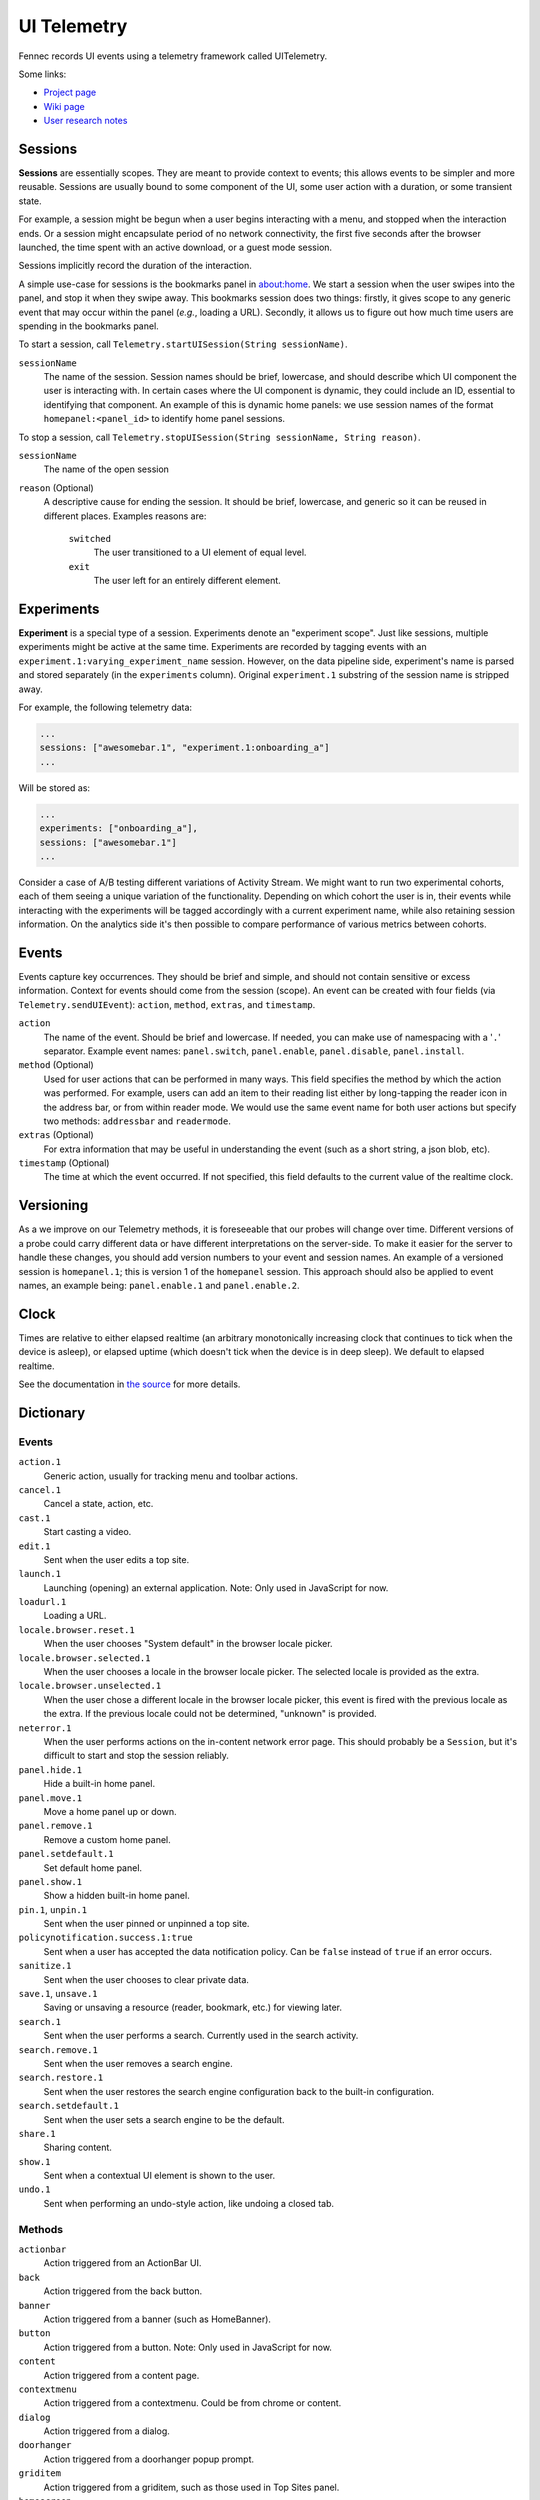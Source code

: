 .. -*- Mode: rst; fill-column: 80; -*-

==============
 UI Telemetry
==============

Fennec records UI events using a telemetry framework called UITelemetry.

Some links:

- `Project page <https://wiki.mozilla.org/Mobile/Projects/Telemetry_probes_for_Fennec_UI_elements>`_
- `Wiki page <https://wiki.mozilla.org/Mobile/Fennec/Android/UITelemetry>`_
- `User research notes <https://wiki.mozilla.org/Mobile/User_Experience/Research>`_

Sessions
========

**Sessions** are essentially scopes. They are meant to provide context to
events; this allows events to be simpler and more reusable. Sessions are
usually bound to some component of the UI, some user action with a duration, or
some transient state.

For example, a session might be begun when a user begins interacting with a
menu, and stopped when the interaction ends. Or a session might encapsulate
period of no network connectivity, the first five seconds after the browser
launched, the time spent with an active download, or a guest mode session.

Sessions implicitly record the duration of the interaction.

A simple use-case for sessions is the bookmarks panel in about:home. We start a
session when the user swipes into the panel, and stop it when they swipe away.
This bookmarks session does two things: firstly, it gives scope to any generic
event that may occur within the panel (*e.g.*, loading a URL). Secondly, it
allows us to figure out how much time users are spending in the bookmarks
panel.

To start a session, call ``Telemetry.startUISession(String sessionName)``.

``sessionName``
  The name of the session. Session names should be brief, lowercase, and should describe which UI
  component the user is interacting with. In certain cases where the UI component is dynamic, they could include an ID, essential to identifying that component. An example of this is dynamic home panels: we use session names of the format ``homepanel:<panel_id>`` to identify home panel sessions.

To stop a session, call ``Telemetry.stopUISession(String sessionName, String reason)``.

``sessionName``
  The name of the open session

``reason`` (Optional)
  A descriptive cause for ending the session. It should be brief, lowercase, and generic so it can be reused in different places. Examples reasons are:

    ``switched``
      The user transitioned to a UI element of equal level.

    ``exit``
      The user left for an entirely different element.

Experiments
===========

**Experiment** is a special type of a session. Experiments denote an "experiment scope".
Just like sessions, multiple experiments might be active at the same time. Experiments are recorded
by tagging events with an ``experiment.1:varying_experiment_name`` session. However, on the data
pipeline side, experiment's name is parsed and stored separately (in the ``experiments`` column).
Original ``experiment.1`` substring of the session name is stripped away.

For example, the following telemetry data:

.. code-block:: js

    ...
    sessions: ["awesomebar.1", "experiment.1:onboarding_a"]
    ...

Will be stored as:

.. code-block:: js

    ...
    experiments: ["onboarding_a"],
    sessions: ["awesomebar.1"]
    ...

Consider a case of A/B testing different variations of Activity Stream. We might want to run two
experimental cohorts, each of them seeing a unique variation of the functionality. Depending on which
cohort the user is in, their events while interacting with the experiments will be tagged accordingly
with a current experiment name, while also retaining session information.
On the analytics side it's then possible to compare performance of various metrics between cohorts.

Events
======

Events capture key occurrences. They should be brief and simple, and should not contain sensitive or excess information. Context for events should come from the session (scope). An event can be created with four fields (via ``Telemetry.sendUIEvent``): ``action``, ``method``, ``extras``, and ``timestamp``.

``action``
  The name of the event. Should be brief and lowercase. If needed, you can make use of namespacing with a '``.``' separator. Example event names: ``panel.switch``, ``panel.enable``, ``panel.disable``, ``panel.install``.

``method`` (Optional)
  Used for user actions that can be performed in many ways. This field specifies the method by which the action was performed. For example, users can add an item to their reading list either by long-tapping the reader icon in the address bar, or from within reader mode. We would use the same event name for both user actions but specify two methods: ``addressbar`` and ``readermode``.

``extras`` (Optional)
  For extra information that may be useful in understanding the event (such as a short string, a json blob, etc).

``timestamp`` (Optional)
  The time at which the event occurred. If not specified, this field defaults to the current value of the realtime clock.

Versioning
==========

As a we improve on our Telemetry methods, it is foreseeable that our probes will change over time. Different versions of a probe could carry different data or have different interpretations on the server-side. To make it easier for the server to handle these changes, you should add version numbers to your event and session names. An example of a versioned session is ``homepanel.1``; this is version 1 of the ``homepanel`` session. This approach should also be applied to event names, an example being: ``panel.enable.1`` and ``panel.enable.2``.


Clock
=====

Times are relative to either elapsed realtime (an arbitrary monotonically increasing clock that continues to tick when the device is asleep), or elapsed uptime (which doesn't tick when the device is in deep sleep). We default to elapsed realtime.

See the documentation in `the source <http://dxr.mozilla.org/mozilla-central/source/mobile/android/base/Telemetry.java>`_ for more details.

Dictionary
==========

Events
------
``action.1``
  Generic action, usually for tracking menu and toolbar actions.

``cancel.1``
  Cancel a state, action, etc.

``cast.1``
  Start casting a video.

``edit.1``
  Sent when the user edits a top site.

``launch.1``
  Launching (opening) an external application.
  Note: Only used in JavaScript for now.

``loadurl.1``
  Loading a URL.

``locale.browser.reset.1``
  When the user chooses "System default" in the browser locale picker.

``locale.browser.selected.1``
  When the user chooses a locale in the browser locale picker. The selected
  locale is provided as the extra.

``locale.browser.unselected.1``
  When the user chose a different locale in the browser locale picker, this
  event is fired with the previous locale as the extra. If the previous locale
  could not be determined, "unknown" is provided.

``neterror.1``
  When the user performs actions on the in-content network error page. This should probably be a ``Session``, but it's difficult to start and stop the session reliably.

``panel.hide.1``
  Hide a built-in home panel.

``panel.move.1``
  Move a home panel up or down.

``panel.remove.1``
  Remove a custom home panel.

``panel.setdefault.1``
  Set default home panel.

``panel.show.1``
  Show a hidden built-in home panel.

``pin.1``, ``unpin.1``
  Sent when the user pinned or unpinned a top site.

``policynotification.success.1:true``
  Sent when a user has accepted the data notification policy. Can be ``false``
  instead of ``true`` if an error occurs.

``sanitize.1``
  Sent when the user chooses to clear private data.

``save.1``, ``unsave.1``
  Saving or unsaving a resource (reader, bookmark, etc.) for viewing later.

``search.1``
  Sent when the user performs a search. Currently used in the search activity.

``search.remove.1``
  Sent when the user removes a search engine.

``search.restore.1``
  Sent when the user restores the search engine configuration back to the built-in configuration.

``search.setdefault.1``
  Sent when the user sets a search engine to be the default.

``share.1``
  Sharing content.

``show.1``
  Sent when a contextual UI element is shown to the user.

``undo.1``
  Sent when performing an undo-style action, like undoing a closed tab.

Methods
-------
``actionbar``
  Action triggered from an ActionBar UI.

``back``
  Action triggered from the back button.

``banner``
  Action triggered from a banner (such as HomeBanner).

``button``
  Action triggered from a button.
  Note: Only used in JavaScript for now.

``content``
  Action triggered from a content page.

``contextmenu``
  Action triggered from a contextmenu. Could be from chrome or content.

``dialog``
  Action triggered from a dialog.

``doorhanger``
  Action triggered from a doorhanger popup prompt.

``griditem``
  Action triggered from a griditem, such as those used in Top Sites panel.

``homescreen``
  Action triggered from a homescreen shortcut icon.

``intent``
  Action triggered from a system Intent, usually sent from the OS.

``list``
  Action triggered from an unmanaged list of items, usually provided by the OS.

``listitem``
  Action triggered from a listitem.

``menu``
  Action triggered from the main menu.

``notification``
  Action triggered from a system notification.

``pageaction``
  Action triggered from a pageaction, displayed in the URL bar.

``service``
  Action triggered from an automatic system making a decision.

``settings``
  Action triggered from a content page.

``shareoverlay``
  Action triggered from a content page.

``suggestion``
  Action triggered from a suggested result, like those from search engines or default tiles.

``system``
  Action triggered from an OS level action, like application foreground / background.

``toast``
  Action triggered from an unobtrusive, temporary notification.

``widget``
  Action triggered from a widget placed on the homescreen.

Sessions
--------
``activitystream.1``
  Activity Stream is active.

``awesomescreen.1``
  Awesomescreen (including frecency search) is active.

``experiment.1``
  Special, non-recorded session which is used to denote experiments. See ``Experiments`` section above.
  Must be used in conjunction with an experiment's name, e.g. ``experiment.1:varying_experiment_name``.

``firstrun.1``
  Started the very first time we believe the application has been launched.

``frecency.1``
  Awesomescreen frecency search is active.

``homepanel.1``
  Started when a user enters a given home panel.
  Session name is dynamic, encoded as "homepanel.1:<panel_id>"
  Built-in home panels have fixed IDs

``reader.1``
  Reader viewer becomes active in the foreground.

``searchactivity.1``
  Started when the user launches the search activity (onStart) and stopped
  when they leave the search activity.

``settings.1``
  Settings activity is active.
